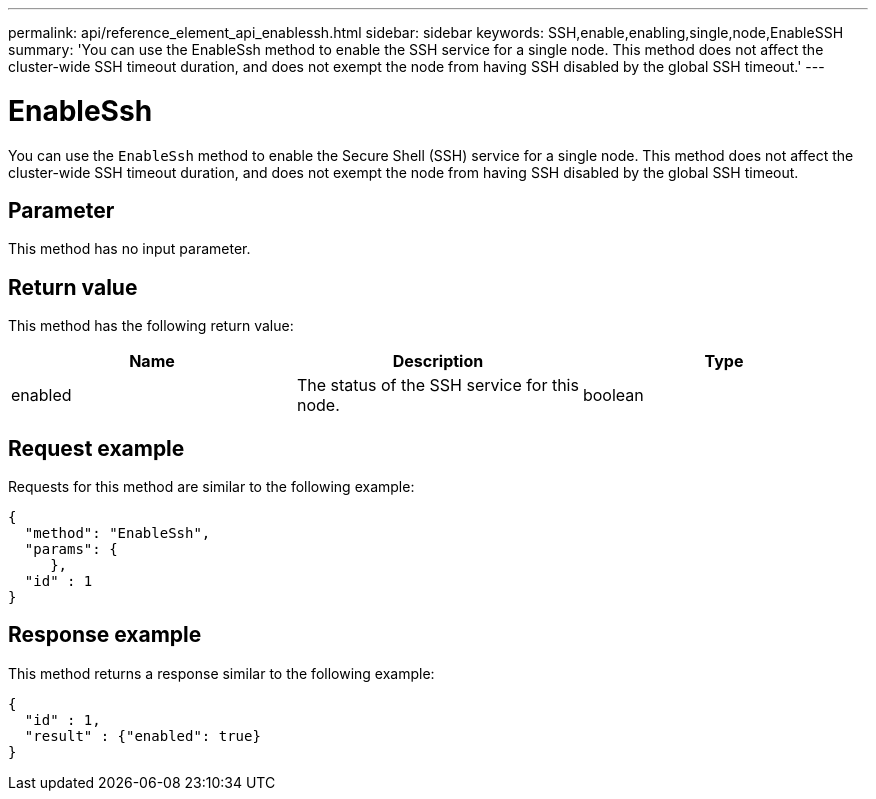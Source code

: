 ---
permalink: api/reference_element_api_enablessh.html
sidebar: sidebar
keywords: SSH,enable,enabling,single,node,EnableSSH
summary: 'You can use the EnableSsh method to enable the SSH service for a single node. This method does not affect the cluster-wide SSH timeout duration, and does not exempt the node from having SSH disabled by the global SSH timeout.'
---

= EnableSsh
:icons: font
:imagesdir: ../media/

[.lead]
You can use the `EnableSsh` method to enable the Secure Shell (SSH) service for a single node. This method does not affect the cluster-wide SSH timeout duration, and does not exempt the node from having SSH disabled by the global SSH timeout.

== Parameter

This method has no input parameter.

== Return value

This method has the following return value:

[options="header"]
|===
|Name |Description |Type
a|
enabled
a|
The status of the SSH service for this node.
a|
boolean
|===

== Request example

Requests for this method are similar to the following example:

----
{
  "method": "EnableSsh",
  "params": {
     },
  "id" : 1
}
----

== Response example

This method returns a response similar to the following example:

----
{
  "id" : 1,
  "result" : {"enabled": true}
}
----
// 2022 DEC 12, DOC-4643 